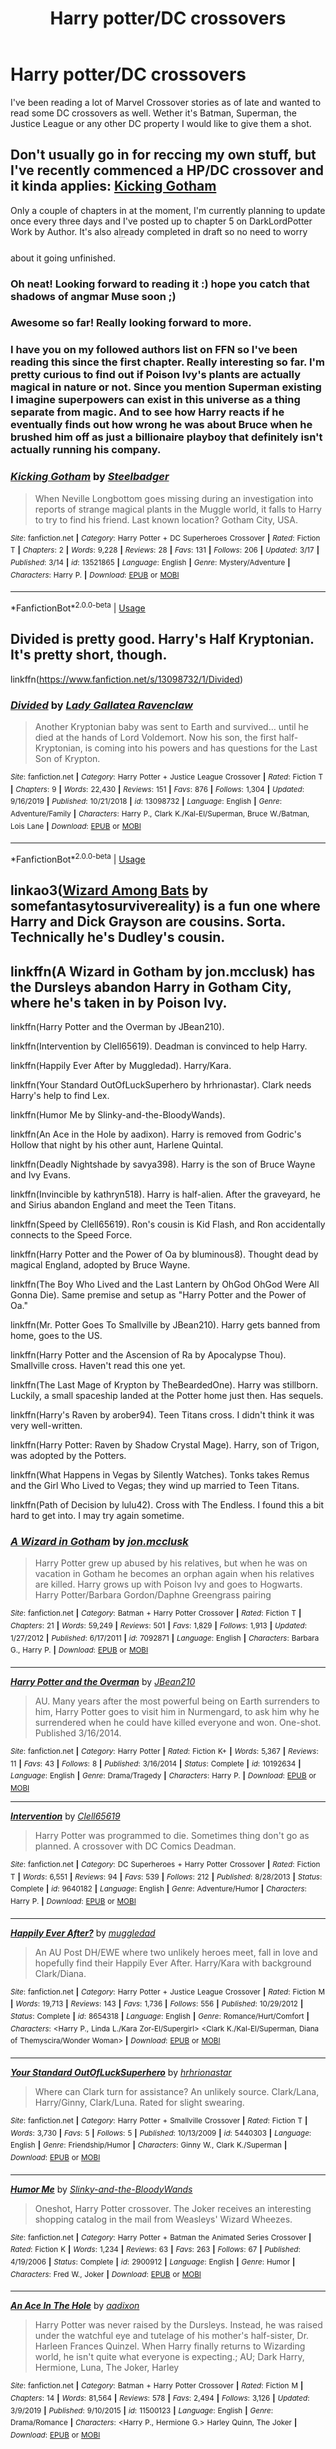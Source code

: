 #+TITLE: Harry potter/DC crossovers

* Harry potter/DC crossovers
:PROPERTIES:
:Author: Helpfulfred
:Score: 9
:DateUnix: 1584621656.0
:DateShort: 2020-Mar-19
:FlairText: Request
:END:
I've been reading a lot of Marvel Crossover stories as of late and wanted to read some DC crossovers as well. Wether it's Batman, Superman, the Justice League or any other DC property I would like to give them a shot.


** Don't usually go in for reccing my own stuff, but I've recently commenced a HP/DC crossover and it kinda applies: [[https://www.fanfiction.net/s/13521865/1/Kicking-Gotham][Kicking Gotham]]

Only a couple of chapters in at the moment, I'm currently planning to update once every three days and I've posted up to chapter 5 on DarkLordPotter Work by Author. It's also already completed in draft so no need to worry about it going unfinished. ^{^{^{^{^{^{^{^{^{^{^{^{ffnbot!directlinks}}}}}}}}}}}}
:PROPERTIES:
:Author: SteelbadgerMk2
:Score: 4
:DateUnix: 1584646177.0
:DateShort: 2020-Mar-19
:END:

*** Oh neat! Looking forward to reading it :) hope you catch that shadows of angmar Muse soon ;)
:PROPERTIES:
:Author: luminphoenix
:Score: 2
:DateUnix: 1584658323.0
:DateShort: 2020-Mar-20
:END:


*** Awesome so far! Really looking forward to more.
:PROPERTIES:
:Author: Helpfulfred
:Score: 2
:DateUnix: 1584663583.0
:DateShort: 2020-Mar-20
:END:


*** I have you on my followed authors list on FFN so I've been reading this since the first chapter. Really interesting so far. I'm pretty curious to find out if Poison Ivy's plants are actually magical in nature or not. Since you mention Superman existing I imagine superpowers can exist in this universe as a thing separate from magic. And to see how Harry reacts if he eventually finds out how wrong he was about Bruce when he brushed him off as just a billionaire playboy that definitely isn't actually running his company.
:PROPERTIES:
:Author: prism1234
:Score: 2
:DateUnix: 1584824559.0
:DateShort: 2020-Mar-22
:END:


*** [[https://www.fanfiction.net/s/13521865/1/][*/Kicking Gotham/*]] by [[https://www.fanfiction.net/u/5291694/Steelbadger][/Steelbadger/]]

#+begin_quote
  When Neville Longbottom goes missing during an investigation into reports of strange magical plants in the Muggle world, it falls to Harry to try to find his friend. Last known location? Gotham City, USA.
#+end_quote

^{/Site/:} ^{fanfiction.net} ^{*|*} ^{/Category/:} ^{Harry} ^{Potter} ^{+} ^{DC} ^{Superheroes} ^{Crossover} ^{*|*} ^{/Rated/:} ^{Fiction} ^{T} ^{*|*} ^{/Chapters/:} ^{2} ^{*|*} ^{/Words/:} ^{9,228} ^{*|*} ^{/Reviews/:} ^{28} ^{*|*} ^{/Favs/:} ^{131} ^{*|*} ^{/Follows/:} ^{206} ^{*|*} ^{/Updated/:} ^{3/17} ^{*|*} ^{/Published/:} ^{3/14} ^{*|*} ^{/id/:} ^{13521865} ^{*|*} ^{/Language/:} ^{English} ^{*|*} ^{/Genre/:} ^{Mystery/Adventure} ^{*|*} ^{/Characters/:} ^{Harry} ^{P.} ^{*|*} ^{/Download/:} ^{[[http://www.ff2ebook.com/old/ffn-bot/index.php?id=13521865&source=ff&filetype=epub][EPUB]]} ^{or} ^{[[http://www.ff2ebook.com/old/ffn-bot/index.php?id=13521865&source=ff&filetype=mobi][MOBI]]}

--------------

*FanfictionBot*^{2.0.0-beta} | [[https://github.com/tusing/reddit-ffn-bot/wiki/Usage][Usage]]
:PROPERTIES:
:Author: FanfictionBot
:Score: 1
:DateUnix: 1584646206.0
:DateShort: 2020-Mar-19
:END:


** Divided is pretty good. Harry's Half Kryptonian. It's pretty short, though.

linkffn([[https://www.fanfiction.net/s/13098732/1/Divided]])
:PROPERTIES:
:Author: YOB1997
:Score: 2
:DateUnix: 1584627478.0
:DateShort: 2020-Mar-19
:END:

*** [[https://www.fanfiction.net/s/13098732/1/][*/Divided/*]] by [[https://www.fanfiction.net/u/633394/Lady-Gallatea-Ravenclaw][/Lady Gallatea Ravenclaw/]]

#+begin_quote
  Another Kryptonian baby was sent to Earth and survived... until he died at the hands of Lord Voldemort. Now his son, the first half-Kryptonian, is coming into his powers and has questions for the Last Son of Krypton.
#+end_quote

^{/Site/:} ^{fanfiction.net} ^{*|*} ^{/Category/:} ^{Harry} ^{Potter} ^{+} ^{Justice} ^{League} ^{Crossover} ^{*|*} ^{/Rated/:} ^{Fiction} ^{T} ^{*|*} ^{/Chapters/:} ^{9} ^{*|*} ^{/Words/:} ^{22,430} ^{*|*} ^{/Reviews/:} ^{151} ^{*|*} ^{/Favs/:} ^{876} ^{*|*} ^{/Follows/:} ^{1,304} ^{*|*} ^{/Updated/:} ^{9/16/2019} ^{*|*} ^{/Published/:} ^{10/21/2018} ^{*|*} ^{/id/:} ^{13098732} ^{*|*} ^{/Language/:} ^{English} ^{*|*} ^{/Genre/:} ^{Adventure/Family} ^{*|*} ^{/Characters/:} ^{Harry} ^{P.,} ^{Clark} ^{K./Kal-El/Superman,} ^{Bruce} ^{W./Batman,} ^{Lois} ^{Lane} ^{*|*} ^{/Download/:} ^{[[http://www.ff2ebook.com/old/ffn-bot/index.php?id=13098732&source=ff&filetype=epub][EPUB]]} ^{or} ^{[[http://www.ff2ebook.com/old/ffn-bot/index.php?id=13098732&source=ff&filetype=mobi][MOBI]]}

--------------

*FanfictionBot*^{2.0.0-beta} | [[https://github.com/tusing/reddit-ffn-bot/wiki/Usage][Usage]]
:PROPERTIES:
:Author: FanfictionBot
:Score: 1
:DateUnix: 1584627500.0
:DateShort: 2020-Mar-19
:END:


** linkao3([[https://archiveofourown.org/works/4953046][Wizard Among Bats]] by somefantasytosurvivereality) is a fun one where Harry and Dick Grayson are cousins. Sorta. Technically he's Dudley's cousin.
:PROPERTIES:
:Author: AgathaJames
:Score: 2
:DateUnix: 1584664476.0
:DateShort: 2020-Mar-20
:END:


** linkffn(A Wizard in Gotham by jon.mcclusk) has the Dursleys abandon Harry in Gotham City, where he's taken in by Poison Ivy.

linkffn(Harry Potter and the Overman by JBean210).

linkffn(Intervention by Clell65619). Deadman is convinced to help Harry.

linkffn(Happily Ever After by Muggledad). Harry/Kara.

linkffn(Your Standard OutOfLuckSuperhero by hrhrionastar). Clark needs Harry's help to find Lex.

linkffn(Humor Me by Slinky-and-the-BloodyWands).

linkffn(An Ace in the Hole by aadixon). Harry is removed from Godric's Hollow that night by his other aunt, Harlene Quintal.

linkffn(Deadly Nightshade by savya398). Harry is the son of Bruce Wayne and Ivy Evans.

linkffn(Invincible by kathryn518). Harry is half-alien. After the graveyard, he and Sirius abandon England and meet the Teen Titans.

linkffn(Speed by Clell65619). Ron's cousin is Kid Flash, and Ron accidentally connects to the Speed Force.

linkffn(Harry Potter and the Power of Oa by bluminous8). Thought dead by magical England, adopted by Bruce Wayne.

linkffn(The Boy Who Lived and the Last Lantern by OhGod OhGod Were All Gonna Die). Same premise and setup as "Harry Potter and the Power of Oa."

linkffn(Mr. Potter Goes To Smallville by JBean210). Harry gets banned from home, goes to the US.

linkffn(Harry Potter and the Ascension of Ra by Apocalypse Thou). Smallville cross. Haven't read this one yet.

linkffn(The Last Mage of Krypton by TheBeardedOne). Harry was stillborn. Luckily, a small spaceship landed at the Potter home just then. Has sequels.

linkffn(Harry's Raven by arober94). Teen Titans cross. I didn't think it was very well-written.

linkffn(Harry Potter: Raven by Shadow Crystal Mage). Harry, son of Trigon, was adopted by the Potters.

linkffn(What Happens in Vegas by Silently Watches). Tonks takes Remus and the Girl Who Lived to Vegas; they wind up married to Teen Titans.

linkffn(Path of Decision by lulu42). Cross with The Endless. I found this a bit hard to get into. I may try again sometime.
:PROPERTIES:
:Author: steve_wheeler
:Score: 1
:DateUnix: 1584744722.0
:DateShort: 2020-Mar-21
:END:

*** [[https://www.fanfiction.net/s/7092871/1/][*/A Wizard in Gotham/*]] by [[https://www.fanfiction.net/u/2993830/jon-mcclusk][/jon.mcclusk/]]

#+begin_quote
  Harry Potter grew up abused by his relatives, but when he was on vacation in Gotham he becomes an orphan again when his relatives are killed. Harry grows up with Poison Ivy and goes to Hogwarts. Harry Potter/Barbara Gordon/Daphne Greengrass pairing
#+end_quote

^{/Site/:} ^{fanfiction.net} ^{*|*} ^{/Category/:} ^{Batman} ^{+} ^{Harry} ^{Potter} ^{Crossover} ^{*|*} ^{/Rated/:} ^{Fiction} ^{T} ^{*|*} ^{/Chapters/:} ^{21} ^{*|*} ^{/Words/:} ^{59,249} ^{*|*} ^{/Reviews/:} ^{501} ^{*|*} ^{/Favs/:} ^{1,829} ^{*|*} ^{/Follows/:} ^{1,913} ^{*|*} ^{/Updated/:} ^{1/27/2012} ^{*|*} ^{/Published/:} ^{6/17/2011} ^{*|*} ^{/id/:} ^{7092871} ^{*|*} ^{/Language/:} ^{English} ^{*|*} ^{/Characters/:} ^{Barbara} ^{G.,} ^{Harry} ^{P.} ^{*|*} ^{/Download/:} ^{[[http://www.ff2ebook.com/old/ffn-bot/index.php?id=7092871&source=ff&filetype=epub][EPUB]]} ^{or} ^{[[http://www.ff2ebook.com/old/ffn-bot/index.php?id=7092871&source=ff&filetype=mobi][MOBI]]}

--------------

[[https://www.fanfiction.net/s/10192634/1/][*/Harry Potter and the Overman/*]] by [[https://www.fanfiction.net/u/1675975/JBean210][/JBean210/]]

#+begin_quote
  AU. Many years after the most powerful being on Earth surrenders to him, Harry Potter goes to visit him in Nurmengard, to ask him why he surrendered when he could have killed everyone and won. One-shot. Published 3/16/2014.
#+end_quote

^{/Site/:} ^{fanfiction.net} ^{*|*} ^{/Category/:} ^{Harry} ^{Potter} ^{*|*} ^{/Rated/:} ^{Fiction} ^{K+} ^{*|*} ^{/Words/:} ^{5,367} ^{*|*} ^{/Reviews/:} ^{11} ^{*|*} ^{/Favs/:} ^{43} ^{*|*} ^{/Follows/:} ^{8} ^{*|*} ^{/Published/:} ^{3/16/2014} ^{*|*} ^{/Status/:} ^{Complete} ^{*|*} ^{/id/:} ^{10192634} ^{*|*} ^{/Language/:} ^{English} ^{*|*} ^{/Genre/:} ^{Drama/Tragedy} ^{*|*} ^{/Characters/:} ^{Harry} ^{P.} ^{*|*} ^{/Download/:} ^{[[http://www.ff2ebook.com/old/ffn-bot/index.php?id=10192634&source=ff&filetype=epub][EPUB]]} ^{or} ^{[[http://www.ff2ebook.com/old/ffn-bot/index.php?id=10192634&source=ff&filetype=mobi][MOBI]]}

--------------

[[https://www.fanfiction.net/s/9640182/1/][*/Intervention/*]] by [[https://www.fanfiction.net/u/1298529/Clell65619][/Clell65619/]]

#+begin_quote
  Harry Potter was programmed to die. Sometimes thing don't go as planned. A crossover with DC Comics Deadman.
#+end_quote

^{/Site/:} ^{fanfiction.net} ^{*|*} ^{/Category/:} ^{DC} ^{Superheroes} ^{+} ^{Harry} ^{Potter} ^{Crossover} ^{*|*} ^{/Rated/:} ^{Fiction} ^{T} ^{*|*} ^{/Words/:} ^{6,551} ^{*|*} ^{/Reviews/:} ^{94} ^{*|*} ^{/Favs/:} ^{539} ^{*|*} ^{/Follows/:} ^{212} ^{*|*} ^{/Published/:} ^{8/28/2013} ^{*|*} ^{/Status/:} ^{Complete} ^{*|*} ^{/id/:} ^{9640182} ^{*|*} ^{/Language/:} ^{English} ^{*|*} ^{/Genre/:} ^{Adventure/Humor} ^{*|*} ^{/Characters/:} ^{Harry} ^{P.} ^{*|*} ^{/Download/:} ^{[[http://www.ff2ebook.com/old/ffn-bot/index.php?id=9640182&source=ff&filetype=epub][EPUB]]} ^{or} ^{[[http://www.ff2ebook.com/old/ffn-bot/index.php?id=9640182&source=ff&filetype=mobi][MOBI]]}

--------------

[[https://www.fanfiction.net/s/8654318/1/][*/Happily Ever After?/*]] by [[https://www.fanfiction.net/u/1510989/muggledad][/muggledad/]]

#+begin_quote
  An AU Post DH/EWE where two unlikely heroes meet, fall in love and hopefully find their Happily Ever After. Harry/Kara with background Clark/Diana.
#+end_quote

^{/Site/:} ^{fanfiction.net} ^{*|*} ^{/Category/:} ^{Harry} ^{Potter} ^{+} ^{Justice} ^{League} ^{Crossover} ^{*|*} ^{/Rated/:} ^{Fiction} ^{M} ^{*|*} ^{/Words/:} ^{19,713} ^{*|*} ^{/Reviews/:} ^{143} ^{*|*} ^{/Favs/:} ^{1,736} ^{*|*} ^{/Follows/:} ^{556} ^{*|*} ^{/Published/:} ^{10/29/2012} ^{*|*} ^{/Status/:} ^{Complete} ^{*|*} ^{/id/:} ^{8654318} ^{*|*} ^{/Language/:} ^{English} ^{*|*} ^{/Genre/:} ^{Romance/Hurt/Comfort} ^{*|*} ^{/Characters/:} ^{<Harry} ^{P.,} ^{Linda} ^{L./Kara} ^{Zor-El/Supergirl>} ^{<Clark} ^{K./Kal-El/Superman,} ^{Diana} ^{of} ^{Themyscira/Wonder} ^{Woman>} ^{*|*} ^{/Download/:} ^{[[http://www.ff2ebook.com/old/ffn-bot/index.php?id=8654318&source=ff&filetype=epub][EPUB]]} ^{or} ^{[[http://www.ff2ebook.com/old/ffn-bot/index.php?id=8654318&source=ff&filetype=mobi][MOBI]]}

--------------

[[https://www.fanfiction.net/s/5440303/1/][*/Your Standard OutOfLuckSuperhero/*]] by [[https://www.fanfiction.net/u/1786716/hrhrionastar][/hrhrionastar/]]

#+begin_quote
  Where can Clark turn for assistance? An unlikely source. Clark/Lana, Harry/Ginny, Clark/Luna. Rated for slight swearing.
#+end_quote

^{/Site/:} ^{fanfiction.net} ^{*|*} ^{/Category/:} ^{Harry} ^{Potter} ^{+} ^{Smallville} ^{Crossover} ^{*|*} ^{/Rated/:} ^{Fiction} ^{T} ^{*|*} ^{/Words/:} ^{3,730} ^{*|*} ^{/Favs/:} ^{5} ^{*|*} ^{/Follows/:} ^{5} ^{*|*} ^{/Published/:} ^{10/13/2009} ^{*|*} ^{/id/:} ^{5440303} ^{*|*} ^{/Language/:} ^{English} ^{*|*} ^{/Genre/:} ^{Friendship/Humor} ^{*|*} ^{/Characters/:} ^{Ginny} ^{W.,} ^{Clark} ^{K./Superman} ^{*|*} ^{/Download/:} ^{[[http://www.ff2ebook.com/old/ffn-bot/index.php?id=5440303&source=ff&filetype=epub][EPUB]]} ^{or} ^{[[http://www.ff2ebook.com/old/ffn-bot/index.php?id=5440303&source=ff&filetype=mobi][MOBI]]}

--------------

[[https://www.fanfiction.net/s/2900912/1/][*/Humor Me/*]] by [[https://www.fanfiction.net/u/417305/Slinky-and-the-BloodyWands][/Slinky-and-the-BloodyWands/]]

#+begin_quote
  Oneshot, Harry Potter crossover. The Joker receives an interesting shopping catalog in the mail from Weasleys' Wizard Wheezes.
#+end_quote

^{/Site/:} ^{fanfiction.net} ^{*|*} ^{/Category/:} ^{Harry} ^{Potter} ^{+} ^{Batman} ^{the} ^{Animated} ^{Series} ^{Crossover} ^{*|*} ^{/Rated/:} ^{Fiction} ^{K} ^{*|*} ^{/Words/:} ^{1,234} ^{*|*} ^{/Reviews/:} ^{63} ^{*|*} ^{/Favs/:} ^{263} ^{*|*} ^{/Follows/:} ^{67} ^{*|*} ^{/Published/:} ^{4/19/2006} ^{*|*} ^{/Status/:} ^{Complete} ^{*|*} ^{/id/:} ^{2900912} ^{*|*} ^{/Language/:} ^{English} ^{*|*} ^{/Genre/:} ^{Humor} ^{*|*} ^{/Characters/:} ^{Fred} ^{W.,} ^{Joker} ^{*|*} ^{/Download/:} ^{[[http://www.ff2ebook.com/old/ffn-bot/index.php?id=2900912&source=ff&filetype=epub][EPUB]]} ^{or} ^{[[http://www.ff2ebook.com/old/ffn-bot/index.php?id=2900912&source=ff&filetype=mobi][MOBI]]}

--------------

[[https://www.fanfiction.net/s/11500123/1/][*/An Ace In The Hole/*]] by [[https://www.fanfiction.net/u/4713765/aadixon][/aadixon/]]

#+begin_quote
  Harry Potter was never raised by the Dursleys. Instead, he was raised under the watchful eye and tutelage of his mother's half-sister, Dr. Harleen Frances Quinzel. When Harry finally returns to Wizarding world, he isn't quite what everyone is expecting.; AU; Dark Harry, Hermione, Luna, The Joker, Harley
#+end_quote

^{/Site/:} ^{fanfiction.net} ^{*|*} ^{/Category/:} ^{Batman} ^{+} ^{Harry} ^{Potter} ^{Crossover} ^{*|*} ^{/Rated/:} ^{Fiction} ^{M} ^{*|*} ^{/Chapters/:} ^{14} ^{*|*} ^{/Words/:} ^{81,564} ^{*|*} ^{/Reviews/:} ^{578} ^{*|*} ^{/Favs/:} ^{2,494} ^{*|*} ^{/Follows/:} ^{3,126} ^{*|*} ^{/Updated/:} ^{3/9/2019} ^{*|*} ^{/Published/:} ^{9/10/2015} ^{*|*} ^{/id/:} ^{11500123} ^{*|*} ^{/Language/:} ^{English} ^{*|*} ^{/Genre/:} ^{Drama/Romance} ^{*|*} ^{/Characters/:} ^{<Harry} ^{P.,} ^{Hermione} ^{G.>} ^{Harley} ^{Quinn,} ^{The} ^{Joker} ^{*|*} ^{/Download/:} ^{[[http://www.ff2ebook.com/old/ffn-bot/index.php?id=11500123&source=ff&filetype=epub][EPUB]]} ^{or} ^{[[http://www.ff2ebook.com/old/ffn-bot/index.php?id=11500123&source=ff&filetype=mobi][MOBI]]}

--------------

[[https://www.fanfiction.net/s/13003733/1/][*/Deadly Nightshade/*]] by [[https://www.fanfiction.net/u/3414810/savya398][/savya398/]]

#+begin_quote
  Lily and James weren't Harry's parents. They were his aunt and uncle. Petunia decides she shouldn't have to raise her nephew when his mother is perfectly capable of doing it herself. She tracks down her wayward sister who enjoys attacking people with giant plants, and quickly washes her hands of the entire situation. Now, Gotham and Batman have a new young villain to deal with.
#+end_quote

^{/Site/:} ^{fanfiction.net} ^{*|*} ^{/Category/:} ^{Batman} ^{+} ^{Harry} ^{Potter} ^{Crossover} ^{*|*} ^{/Rated/:} ^{Fiction} ^{T} ^{*|*} ^{/Chapters/:} ^{15} ^{*|*} ^{/Words/:} ^{77,981} ^{*|*} ^{/Reviews/:} ^{792} ^{*|*} ^{/Favs/:} ^{3,033} ^{*|*} ^{/Follows/:} ^{3,780} ^{*|*} ^{/Updated/:} ^{12/15/2019} ^{*|*} ^{/Published/:} ^{7/16/2018} ^{*|*} ^{/id/:} ^{13003733} ^{*|*} ^{/Language/:} ^{English} ^{*|*} ^{/Genre/:} ^{Family} ^{*|*} ^{/Characters/:} ^{Bruce} ^{W./Batman,} ^{Poison} ^{Ivy,} ^{Harry} ^{P.} ^{*|*} ^{/Download/:} ^{[[http://www.ff2ebook.com/old/ffn-bot/index.php?id=13003733&source=ff&filetype=epub][EPUB]]} ^{or} ^{[[http://www.ff2ebook.com/old/ffn-bot/index.php?id=13003733&source=ff&filetype=mobi][MOBI]]}

--------------

*FanfictionBot*^{2.0.0-beta} | [[https://github.com/tusing/reddit-ffn-bot/wiki/Usage][Usage]]
:PROPERTIES:
:Author: FanfictionBot
:Score: 1
:DateUnix: 1584744883.0
:DateShort: 2020-Mar-21
:END:


*** [[https://www.fanfiction.net/s/11779002/1/][*/Invincible/*]] by [[https://www.fanfiction.net/u/4404355/kathryn518][/kathryn518/]]

#+begin_quote
  The night in the graveyard, produces a very different result as Harry discovers things he didn't know about his heritage. Before he only had a castle, now he has a whole wide world to get himself in trouble. At least he has his responsible godfather along for the ride. That should help... right? Or not.
#+end_quote

^{/Site/:} ^{fanfiction.net} ^{*|*} ^{/Category/:} ^{DC} ^{Superheroes} ^{+} ^{Harry} ^{Potter} ^{Crossover} ^{*|*} ^{/Rated/:} ^{Fiction} ^{M} ^{*|*} ^{/Chapters/:} ^{4} ^{*|*} ^{/Words/:} ^{110,199} ^{*|*} ^{/Reviews/:} ^{1,084} ^{*|*} ^{/Favs/:} ^{5,730} ^{*|*} ^{/Follows/:} ^{6,909} ^{*|*} ^{/Updated/:} ^{4/20/2019} ^{*|*} ^{/Published/:} ^{2/8/2016} ^{*|*} ^{/id/:} ^{11779002} ^{*|*} ^{/Language/:} ^{English} ^{*|*} ^{/Characters/:} ^{Harry} ^{P.,} ^{Sirius} ^{B.} ^{*|*} ^{/Download/:} ^{[[http://www.ff2ebook.com/old/ffn-bot/index.php?id=11779002&source=ff&filetype=epub][EPUB]]} ^{or} ^{[[http://www.ff2ebook.com/old/ffn-bot/index.php?id=11779002&source=ff&filetype=mobi][MOBI]]}

--------------

[[https://www.fanfiction.net/s/10305062/1/][*/Speed/*]] by [[https://www.fanfiction.net/u/1298529/Clell65619][/Clell65619/]]

#+begin_quote
  It's been said that little things can change the world, and they can. But then, so can big things. This is the story of the big things that happen when Ron Weasley meets his mother's cousin, the Accountant they don't talk about. Ron learned that there is more to life than magic. Sometimes a skill gained by accident is all you really need to change the world.
#+end_quote

^{/Site/:} ^{fanfiction.net} ^{*|*} ^{/Category/:} ^{DC} ^{Superheroes} ^{+} ^{Harry} ^{Potter} ^{Crossover} ^{*|*} ^{/Rated/:} ^{Fiction} ^{T} ^{*|*} ^{/Chapters/:} ^{4} ^{*|*} ^{/Words/:} ^{34,452} ^{*|*} ^{/Reviews/:} ^{259} ^{*|*} ^{/Favs/:} ^{611} ^{*|*} ^{/Follows/:} ^{296} ^{*|*} ^{/Updated/:} ^{7/9/2014} ^{*|*} ^{/Published/:} ^{4/27/2014} ^{*|*} ^{/Status/:} ^{Complete} ^{*|*} ^{/id/:} ^{10305062} ^{*|*} ^{/Language/:} ^{English} ^{*|*} ^{/Genre/:} ^{Adventure/Sci-Fi} ^{*|*} ^{/Characters/:} ^{Ron} ^{W.} ^{*|*} ^{/Download/:} ^{[[http://www.ff2ebook.com/old/ffn-bot/index.php?id=10305062&source=ff&filetype=epub][EPUB]]} ^{or} ^{[[http://www.ff2ebook.com/old/ffn-bot/index.php?id=10305062&source=ff&filetype=mobi][MOBI]]}

--------------

[[https://www.fanfiction.net/s/4944577/1/][*/Harry Potter and the power of Oa/*]] by [[https://www.fanfiction.net/u/1867176/bluminous8][/bluminous8/]]

#+begin_quote
  AU Harry Potter/Justice League. Oa has departed the universe forever, but it has left its essence in a young boy on a cold December night.
#+end_quote

^{/Site/:} ^{fanfiction.net} ^{*|*} ^{/Category/:} ^{Harry} ^{Potter} ^{*|*} ^{/Rated/:} ^{Fiction} ^{M} ^{*|*} ^{/Chapters/:} ^{28} ^{*|*} ^{/Words/:} ^{227,104} ^{*|*} ^{/Reviews/:} ^{1,350} ^{*|*} ^{/Favs/:} ^{2,995} ^{*|*} ^{/Follows/:} ^{2,496} ^{*|*} ^{/Updated/:} ^{7/9/2009} ^{*|*} ^{/Published/:} ^{3/24/2009} ^{*|*} ^{/id/:} ^{4944577} ^{*|*} ^{/Language/:} ^{English} ^{*|*} ^{/Genre/:} ^{Humor/Adventure} ^{*|*} ^{/Characters/:} ^{Harry} ^{P.} ^{*|*} ^{/Download/:} ^{[[http://www.ff2ebook.com/old/ffn-bot/index.php?id=4944577&source=ff&filetype=epub][EPUB]]} ^{or} ^{[[http://www.ff2ebook.com/old/ffn-bot/index.php?id=4944577&source=ff&filetype=mobi][MOBI]]}

--------------

[[https://www.fanfiction.net/s/7487177/1/][*/The Boy Who Lived and the Last Lantern/*]] by [[https://www.fanfiction.net/u/2090575/OhGod-OhGod-Were-All-Gonna-Die][/OhGod OhGod Were All Gonna Die/]]

#+begin_quote
  After facing an ancient enemy too powerful for even their mighty corp, the Green Lanterns are no more. In a desperate gambit to ensure the survival of the power of will, the last guardian entrusts his power to one boy. A boy burdened with a destiny that will shake the very foundation of magic. Inspired by "Harry Potter and the Power of Oa"
#+end_quote

^{/Site/:} ^{fanfiction.net} ^{*|*} ^{/Category/:} ^{Harry} ^{Potter} ^{+} ^{Justice} ^{League} ^{Crossover} ^{*|*} ^{/Rated/:} ^{Fiction} ^{T} ^{*|*} ^{/Chapters/:} ^{19} ^{*|*} ^{/Words/:} ^{118,020} ^{*|*} ^{/Reviews/:} ^{701} ^{*|*} ^{/Favs/:} ^{2,589} ^{*|*} ^{/Follows/:} ^{3,039} ^{*|*} ^{/Updated/:} ^{10/29/2017} ^{*|*} ^{/Published/:} ^{10/23/2011} ^{*|*} ^{/id/:} ^{7487177} ^{*|*} ^{/Language/:} ^{English} ^{*|*} ^{/Genre/:} ^{Adventure/Drama} ^{*|*} ^{/Characters/:} ^{Harry} ^{P.} ^{*|*} ^{/Download/:} ^{[[http://www.ff2ebook.com/old/ffn-bot/index.php?id=7487177&source=ff&filetype=epub][EPUB]]} ^{or} ^{[[http://www.ff2ebook.com/old/ffn-bot/index.php?id=7487177&source=ff&filetype=mobi][MOBI]]}

--------------

[[https://www.fanfiction.net/s/9687398/1/][*/Mr Potter Goes to Smallville/*]] by [[https://www.fanfiction.net/u/1675975/JBean210][/JBean210/]]

#+begin_quote
  Harry leaves Britain in 2011 after being disgraced by his wife and sacked by the Ministry of Magic. He decides to travel to the U.S., whose magical government is not on good terms with the MoM, so it will be hard for them to find him. A chance meeting on the flight over convinces him to settle in a little town in the middle of the country - Smallville, Kansas.
#+end_quote

^{/Site/:} ^{fanfiction.net} ^{*|*} ^{/Category/:} ^{Harry} ^{Potter} ^{+} ^{Smallville} ^{Crossover} ^{*|*} ^{/Rated/:} ^{Fiction} ^{T} ^{*|*} ^{/Chapters/:} ^{14} ^{*|*} ^{/Words/:} ^{148,235} ^{*|*} ^{/Reviews/:} ^{415} ^{*|*} ^{/Favs/:} ^{1,008} ^{*|*} ^{/Follows/:} ^{914} ^{*|*} ^{/Updated/:} ^{5/30/2014} ^{*|*} ^{/Published/:} ^{9/14/2013} ^{*|*} ^{/Status/:} ^{Complete} ^{*|*} ^{/id/:} ^{9687398} ^{*|*} ^{/Language/:} ^{English} ^{*|*} ^{/Genre/:} ^{Adventure/Sci-Fi} ^{*|*} ^{/Characters/:} ^{Harry} ^{P.,} ^{Clark} ^{K./Superman,} ^{Lois} ^{L.} ^{*|*} ^{/Download/:} ^{[[http://www.ff2ebook.com/old/ffn-bot/index.php?id=9687398&source=ff&filetype=epub][EPUB]]} ^{or} ^{[[http://www.ff2ebook.com/old/ffn-bot/index.php?id=9687398&source=ff&filetype=mobi][MOBI]]}

--------------

[[https://www.fanfiction.net/s/4828132/1/][*/Harry Potter and the Ascension of Ra/*]] by [[https://www.fanfiction.net/u/1358810/Apocalypse-Thou][/Apocalypse Thou/]]

#+begin_quote
  Voldemort has been vanquished from power and Harry from Britain. Aiming to start a new life in muggle America Harry moves to what he thinks is a small quiet town to start over. His destiny has just begun.HP/LoisLane. Begins Season 4.
#+end_quote

^{/Site/:} ^{fanfiction.net} ^{*|*} ^{/Category/:} ^{Harry} ^{Potter} ^{+} ^{Smallville} ^{Crossover} ^{*|*} ^{/Rated/:} ^{Fiction} ^{M} ^{*|*} ^{/Chapters/:} ^{34} ^{*|*} ^{/Words/:} ^{286,117} ^{*|*} ^{/Reviews/:} ^{2,677} ^{*|*} ^{/Favs/:} ^{4,283} ^{*|*} ^{/Follows/:} ^{4,156} ^{*|*} ^{/Updated/:} ^{2/19/2011} ^{*|*} ^{/Published/:} ^{1/30/2009} ^{*|*} ^{/id/:} ^{4828132} ^{*|*} ^{/Language/:} ^{English} ^{*|*} ^{/Genre/:} ^{Supernatural} ^{*|*} ^{/Characters/:} ^{Harry} ^{P.,} ^{Lois} ^{L.} ^{*|*} ^{/Download/:} ^{[[http://www.ff2ebook.com/old/ffn-bot/index.php?id=4828132&source=ff&filetype=epub][EPUB]]} ^{or} ^{[[http://www.ff2ebook.com/old/ffn-bot/index.php?id=4828132&source=ff&filetype=mobi][MOBI]]}

--------------

[[https://www.fanfiction.net/s/12191520/1/][*/The Last Mage Of Krypton/*]] by [[https://www.fanfiction.net/u/4011588/TheBeardedOne][/TheBeardedOne/]]

#+begin_quote
  Doomed planet. Desperate scientists. Last hope. Prophecy. New family. New fate. The Last Mage of Krypton arises. (Sequel up - Rising From The Shadows)
#+end_quote

^{/Site/:} ^{fanfiction.net} ^{*|*} ^{/Category/:} ^{Harry} ^{Potter} ^{+} ^{Superman} ^{Crossover} ^{*|*} ^{/Rated/:} ^{Fiction} ^{T} ^{*|*} ^{/Chapters/:} ^{31} ^{*|*} ^{/Words/:} ^{68,382} ^{*|*} ^{/Reviews/:} ^{728} ^{*|*} ^{/Favs/:} ^{1,649} ^{*|*} ^{/Follows/:} ^{1,229} ^{*|*} ^{/Updated/:} ^{12/12/2016} ^{*|*} ^{/Published/:} ^{10/15/2016} ^{*|*} ^{/Status/:} ^{Complete} ^{*|*} ^{/id/:} ^{12191520} ^{*|*} ^{/Language/:} ^{English} ^{*|*} ^{/Download/:} ^{[[http://www.ff2ebook.com/old/ffn-bot/index.php?id=12191520&source=ff&filetype=epub][EPUB]]} ^{or} ^{[[http://www.ff2ebook.com/old/ffn-bot/index.php?id=12191520&source=ff&filetype=mobi][MOBI]]}

--------------

*FanfictionBot*^{2.0.0-beta} | [[https://github.com/tusing/reddit-ffn-bot/wiki/Usage][Usage]]
:PROPERTIES:
:Author: FanfictionBot
:Score: 1
:DateUnix: 1584744894.0
:DateShort: 2020-Mar-21
:END:


*** [[https://www.fanfiction.net/s/10588579/1/][*/Harry's Raven/*]] by [[https://www.fanfiction.net/u/4913534/arober94][/arober94/]]

#+begin_quote
  WBWL Story. The Potter's weren't always completely light and Harry has seen Voldemort's resurrection. With an and old ritual and a connection to his soul mate, will Harry find the power to save as many lives as possible? And where does Trigon fit into all this? AU GOF. Cartoon TT
#+end_quote

^{/Site/:} ^{fanfiction.net} ^{*|*} ^{/Category/:} ^{Harry} ^{Potter} ^{+} ^{Teen} ^{Titans} ^{Crossover} ^{*|*} ^{/Rated/:} ^{Fiction} ^{T} ^{*|*} ^{/Chapters/:} ^{13} ^{*|*} ^{/Words/:} ^{25,437} ^{*|*} ^{/Reviews/:} ^{184} ^{*|*} ^{/Favs/:} ^{1,344} ^{*|*} ^{/Follows/:} ^{902} ^{*|*} ^{/Updated/:} ^{9/11/2014} ^{*|*} ^{/Published/:} ^{8/2/2014} ^{*|*} ^{/Status/:} ^{Complete} ^{*|*} ^{/id/:} ^{10588579} ^{*|*} ^{/Language/:} ^{English} ^{*|*} ^{/Characters/:} ^{<Harry} ^{P.,} ^{Raven>} ^{*|*} ^{/Download/:} ^{[[http://www.ff2ebook.com/old/ffn-bot/index.php?id=10588579&source=ff&filetype=epub][EPUB]]} ^{or} ^{[[http://www.ff2ebook.com/old/ffn-bot/index.php?id=10588579&source=ff&filetype=mobi][MOBI]]}

--------------

[[https://www.fanfiction.net/s/2586094/1/][*/Harry Potter: Raven/*]] by [[https://www.fanfiction.net/u/849822/Shadow-Crystal-Mage][/Shadow Crystal Mage/]]

#+begin_quote
  .AU. Harry Potter is the Boy Who Lived. Harry Potter is the most powerful being of his generation. Harry Potter is the son of the demon Trigon. He is Raven of the Teen Titans. CHP 18 UP!
#+end_quote

^{/Site/:} ^{fanfiction.net} ^{*|*} ^{/Category/:} ^{Harry} ^{Potter} ^{*|*} ^{/Rated/:} ^{Fiction} ^{T} ^{*|*} ^{/Chapters/:} ^{18} ^{*|*} ^{/Words/:} ^{92,488} ^{*|*} ^{/Reviews/:} ^{842} ^{*|*} ^{/Favs/:} ^{1,557} ^{*|*} ^{/Follows/:} ^{1,329} ^{*|*} ^{/Updated/:} ^{5/6/2010} ^{*|*} ^{/Published/:} ^{9/19/2005} ^{*|*} ^{/id/:} ^{2586094} ^{*|*} ^{/Language/:} ^{English} ^{*|*} ^{/Genre/:} ^{Humor/Adventure} ^{*|*} ^{/Characters/:} ^{Harry} ^{P.,} ^{OC} ^{*|*} ^{/Download/:} ^{[[http://www.ff2ebook.com/old/ffn-bot/index.php?id=2586094&source=ff&filetype=epub][EPUB]]} ^{or} ^{[[http://www.ff2ebook.com/old/ffn-bot/index.php?id=2586094&source=ff&filetype=mobi][MOBI]]}

--------------

[[https://www.fanfiction.net/s/10561760/1/][*/What Happens in Vegas/*]] by [[https://www.fanfiction.net/u/4036441/Silently-Watches][/Silently Watches/]]

#+begin_quote
  ...doesn't necessarily STAY there. When two groups travel to Sin City in an attempt to recover from recent events, no one could have predicted the consequences. Bloody Brandy's Vegas Vacation challenge, fem!Harry/Raven, femslash, NOT Tonks/Lupin
#+end_quote

^{/Site/:} ^{fanfiction.net} ^{*|*} ^{/Category/:} ^{Harry} ^{Potter} ^{+} ^{Teen} ^{Titans} ^{Crossover} ^{*|*} ^{/Rated/:} ^{Fiction} ^{M} ^{*|*} ^{/Chapters/:} ^{18} ^{*|*} ^{/Words/:} ^{112,432} ^{*|*} ^{/Reviews/:} ^{1,231} ^{*|*} ^{/Favs/:} ^{2,175} ^{*|*} ^{/Follows/:} ^{1,622} ^{*|*} ^{/Updated/:} ^{2/24/2016} ^{*|*} ^{/Published/:} ^{7/23/2014} ^{*|*} ^{/Status/:} ^{Complete} ^{*|*} ^{/id/:} ^{10561760} ^{*|*} ^{/Language/:} ^{English} ^{*|*} ^{/Genre/:} ^{Adventure/Hurt/Comfort} ^{*|*} ^{/Characters/:} ^{<Harry} ^{P.,} ^{Raven>} ^{N.} ^{Tonks} ^{*|*} ^{/Download/:} ^{[[http://www.ff2ebook.com/old/ffn-bot/index.php?id=10561760&source=ff&filetype=epub][EPUB]]} ^{or} ^{[[http://www.ff2ebook.com/old/ffn-bot/index.php?id=10561760&source=ff&filetype=mobi][MOBI]]}

--------------

[[https://www.fanfiction.net/s/4438449/1/][*/Path of Decision/*]] by [[https://www.fanfiction.net/u/1642833/lulu42][/lulu42/]]

#+begin_quote
  Voldemort is in power, but the Wizarding World fights back. Harry Potter, Master of Death, is faced with a choice, move forward or change everything? Warning: This story is weird and not for everyone.
#+end_quote

^{/Site/:} ^{fanfiction.net} ^{*|*} ^{/Category/:} ^{Harry} ^{Potter} ^{+} ^{Sandman} ^{Crossover} ^{*|*} ^{/Rated/:} ^{Fiction} ^{T} ^{*|*} ^{/Chapters/:} ^{60} ^{*|*} ^{/Words/:} ^{244,647} ^{*|*} ^{/Reviews/:} ^{1,465} ^{*|*} ^{/Favs/:} ^{2,320} ^{*|*} ^{/Follows/:} ^{1,290} ^{*|*} ^{/Updated/:} ^{12/7/2009} ^{*|*} ^{/Published/:} ^{7/31/2008} ^{*|*} ^{/Status/:} ^{Complete} ^{*|*} ^{/id/:} ^{4438449} ^{*|*} ^{/Language/:} ^{English} ^{*|*} ^{/Characters/:} ^{Harry} ^{P.} ^{*|*} ^{/Download/:} ^{[[http://www.ff2ebook.com/old/ffn-bot/index.php?id=4438449&source=ff&filetype=epub][EPUB]]} ^{or} ^{[[http://www.ff2ebook.com/old/ffn-bot/index.php?id=4438449&source=ff&filetype=mobi][MOBI]]}

--------------

*FanfictionBot*^{2.0.0-beta} | [[https://github.com/tusing/reddit-ffn-bot/wiki/Usage][Usage]]
:PROPERTIES:
:Author: FanfictionBot
:Score: 1
:DateUnix: 1584744906.0
:DateShort: 2020-Mar-21
:END:
